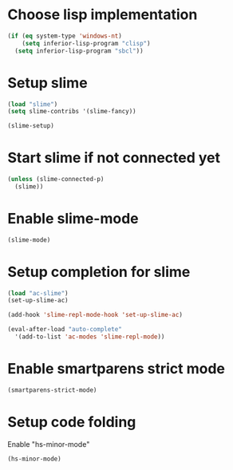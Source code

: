 * Choose lisp implementation
  #+begin_src emacs-lisp
    (if (eq system-type 'windows-nt)
        (setq inferior-lisp-program "clisp")
      (setq inferior-lisp-program "sbcl"))
  #+end_src


* Setup slime
  #+begin_src emacs-lisp
    (load "slime")
    (setq slime-contribs '(slime-fancy))
    
    (slime-setup)
  #+end_src


* Start slime if not connected yet
  #+begin_src emacs-lisp
    (unless (slime-connected-p)
      (slime))
  #+end_src


* Enable slime-mode
  #+begin_src emacs-lisp
    (slime-mode)
  #+end_src


* Setup completion for slime
  #+begin_src emacs-lisp
    (load "ac-slime")
    (set-up-slime-ac)
    
    (add-hook 'slime-repl-mode-hook 'set-up-slime-ac)
    
    (eval-after-load "auto-complete"
      '(add-to-list 'ac-modes 'slime-repl-mode))
  #+end_src


* Enable smartparens strict mode
  #+begin_src emacs-lisp
    (smartparens-strict-mode)
  #+end_src


* Setup code folding
  Enable "hs-minor-mode"
  #+begin_src emacs-lisp
    (hs-minor-mode)
  #+end_src

